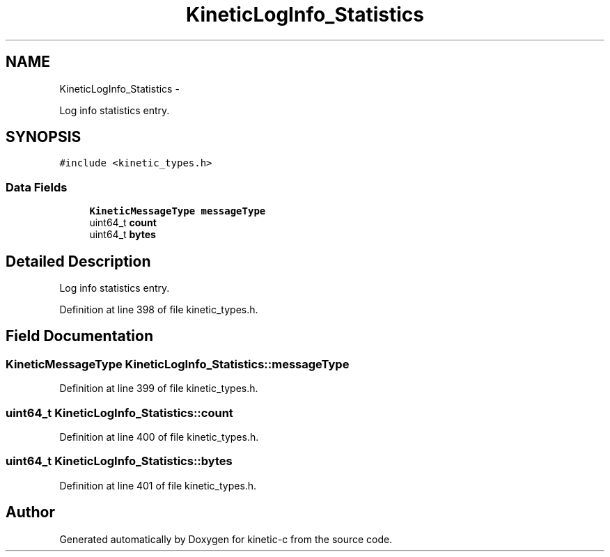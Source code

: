 .TH "KineticLogInfo_Statistics" 3 "Fri Mar 13 2015" "Version v0.12.0" "kinetic-c" \" -*- nroff -*-
.ad l
.nh
.SH NAME
KineticLogInfo_Statistics \- 
.PP
Log info statistics entry\&.  

.SH SYNOPSIS
.br
.PP
.PP
\fC#include <kinetic_types\&.h>\fP
.SS "Data Fields"

.in +1c
.ti -1c
.RI "\fBKineticMessageType\fP \fBmessageType\fP"
.br
.ti -1c
.RI "uint64_t \fBcount\fP"
.br
.ti -1c
.RI "uint64_t \fBbytes\fP"
.br
.in -1c
.SH "Detailed Description"
.PP 
Log info statistics entry\&. 
.PP
Definition at line 398 of file kinetic_types\&.h\&.
.SH "Field Documentation"
.PP 
.SS "\fBKineticMessageType\fP KineticLogInfo_Statistics::messageType"

.PP
Definition at line 399 of file kinetic_types\&.h\&.
.SS "uint64_t KineticLogInfo_Statistics::count"

.PP
Definition at line 400 of file kinetic_types\&.h\&.
.SS "uint64_t KineticLogInfo_Statistics::bytes"

.PP
Definition at line 401 of file kinetic_types\&.h\&.

.SH "Author"
.PP 
Generated automatically by Doxygen for kinetic-c from the source code\&.
